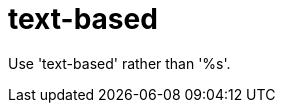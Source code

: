 :navtitle: text-based
:keywords: reference, rule, text-based

= text-based

Use 'text-based' rather than '%s'.



